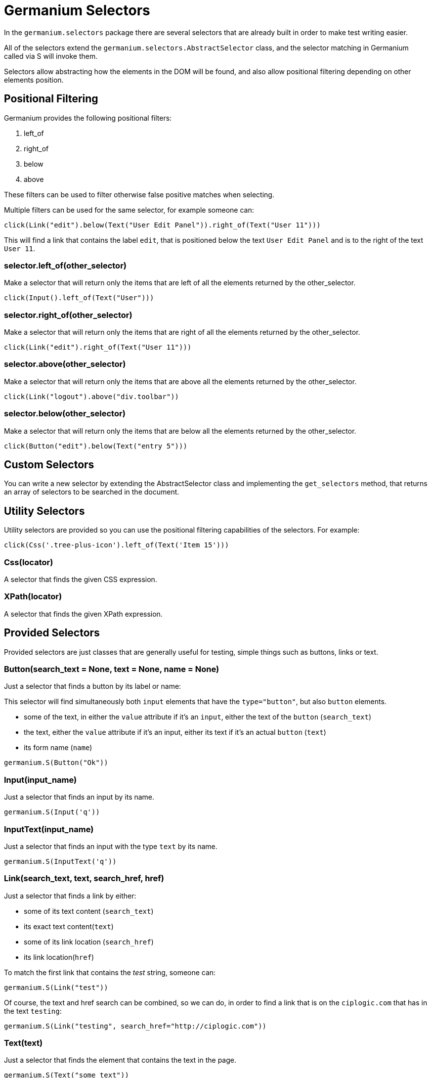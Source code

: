 Germanium Selectors
===================

:toc: left
:experimental:

In the `germanium.selectors` package there are several selectors that are already
built in order to make test writing easier.

All of the selectors extend the `germanium.selectors.AbstractSelector` class,
and the selector matching in Germanium called via S will invoke them.

Selectors allow abstracting how the elements in the DOM will be found, and also
allow positional filtering depending on other elements position.

Positional Filtering
--------------------

Germanium provides the following positional filters:

1. left_of
2. right_of
3. below
4. above

These filters can be used to filter otherwise false positive matches when selecting.

Multiple filters can be used for the same selector, for example someone can:

[source,python]
-----------------------------------------------------------------------------
click(Link("edit").below(Text("User Edit Panel")).right_of(Text("User 11")))
-----------------------------------------------------------------------------

This will find a link that contains the label `edit`, that is positioned below
the text `User Edit Panel` and is to the right of the text `User 11`.

=== selector.left_of(other_selector)

Make a selector that will return only the items that are left of all the elements
returned by the other_selector.

[source,python]
-----------------------------------------------------------------------------
click(Input().left_of(Text("User")))
-----------------------------------------------------------------------------

=== selector.right_of(other_selector)

Make a selector that will return only the items that are right of all the elements
returned by the other_selector.

[source,python]
-----------------------------------------------------------------------------
click(Link("edit").right_of(Text("User 11")))
-----------------------------------------------------------------------------

=== selector.above(other_selector)

Make a selector that will return only the items that are above all the elements
returned by the other_selector.

[source,python]
-----------------------------------------------------------------------------
click(Link("logout").above("div.toolbar"))
-----------------------------------------------------------------------------

=== selector.below(other_selector)

Make a selector that will return only the items that are below all the elements
returned by the other_selector.

[source,python]
-----------------------------------------------------------------------------
click(Button("edit").below(Text("entry 5")))
-----------------------------------------------------------------------------

Custom Selectors
----------------

You can write a new selector by extending the AbstractSelector class and implementing
the `get_selectors` method, that returns an array of selectors to be searched in the
document.

Utility Selectors
-----------------

Utility selectors are provided so you can use the positional filtering capabilities
of the selectors. For example:

[source,python]
-----------------------------------------------------------------------------
click(Css('.tree-plus-icon').left_of(Text('Item 15')))
-----------------------------------------------------------------------------

=== Css(locator)

A selector that finds the given CSS expression.

=== XPath(locator)

A selector that finds the given XPath expression.

Provided Selectors
------------------

Provided selectors are just classes that are generally useful for testing, simple things
such as buttons, links or text.

=== Button(search_text = None, text = None, name = None)

Just a selector that finds a button by its label or name:

This selector will find simultaneously both `input` elements that have the
`type="button"`, but also `button` elements.

* some of the text, in either the `value` attribute if it's an `input`, either
  the text of the `button` (`search_text`)
* the text, either the `value` attribute if it's an input, either its text if
  it's an actual `button` (`text`)
* its form name (`name`)

[source,python]
-----------------------------------------------------------------------------
germanium.S(Button("Ok"))
-----------------------------------------------------------------------------

=== Input(input_name)

Just a selector that finds an input by its name.

[source,python]
-----------------------------------------------------------------------------
germanium.S(Input('q'))
-----------------------------------------------------------------------------

=== InputText(input_name)

Just a selector that finds an input with the type `text` by its name.

[source,python]
-----------------------------------------------------------------------------
germanium.S(InputText('q'))
-----------------------------------------------------------------------------

=== Link(search_text, text, search_href, href)

Just a selector that finds a link by either:

* some of its text content (`search_text`)
* its exact text content(`text`)
* some of its link location (`search_href`)
* its link location(`href`)

To match the first link that contains the 'test' string, someone can:

[source,python]
-----------------------------------------------------------------------------
germanium.S(Link("test"))
-----------------------------------------------------------------------------

Of course, the text and href search can be combined, so we can do,
in order to find a link that is on the `ciplogic.com` that has in the
text `testing`:

[source,python]
-----------------------------------------------------------------------------
germanium.S(Link("testing", search_href="http://ciplogic.com"))
-----------------------------------------------------------------------------

=== Text(text)

Just a selector that finds the element that contains the text in the page.

[source,python]
-----------------------------------------------------------------------------
germanium.S(Text("some text"))
-----------------------------------------------------------------------------

The selector can find the text even in formatted text. For example the previous
selector would match the parrent div in such a DOM structure:

[source,html]
-----------------------------------------------------------------------------
<div>
    some <b>text</b>
</div>
-----------------------------------------------------------------------------

